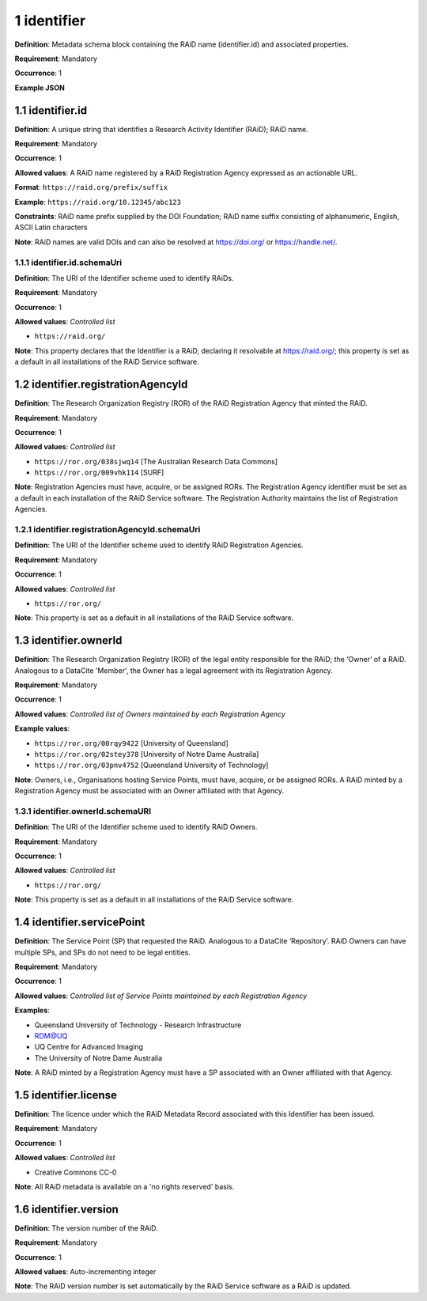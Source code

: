 .. autosummary::
   :toctree: generated

.. _1-identifier:

1 identifier
============

**Definition**: Metadata schema block containing the RAiD name (identifier.id) and associated properties.

**Requirement**: Mandatory

**Occurrence**: 1

**Example JSON**

.. _1.1-identifier.id:

1.1 identifier.id
-----------------

**Definition**: A unique string that identifies a Research Activity Identifier (RAiD); RAiD name.

**Requirement**: Mandatory

**Occurrence**: 1

**Allowed values**: A RAiD name registered by a RAiD Registration Agency expressed as an actionable URL.

**Format**: ``https://raid.org/prefix/suffix``

**Example**: ``https://raid.org/10.12345/abc123``

**Constraints**: RAiD name prefix supplied by the DOI Foundation; RAiD name suffix consisting of alphanumeric, English, ASCII Latin characters

**Note**: RAiD names are valid DOIs and can also be resolved at https://doi.org/ or https://handle.net/.

.. _1.1.1-identifier.id.schemaUri:

1.1.1 identifier.id.schemaUri
^^^^^^^^^^^^^^^^^^^^^^^^^^^^^

**Definition**: The URI of the Identifier scheme used to identify RAiDs.

**Requirement**: Mandatory

**Occurrence**: 1

**Allowed values**: *Controlled list*

* ``https://raid.org/``

**Note**: This property declares that the Identifier is a RAiD, declaring it resolvable at https://raid.org/; this property is set as a default in all installations of the RAiD Service software.

.. _1.2-identifier.registrationAgencyId:

1.2 identifier.registrationAgencyId
------------------------------------

**Definition**: The Research Organization Registry (ROR) of the RAiD Registration Agency that minted the RAiD.

**Requirement**: Mandatory

**Occurrence**: 1

**Allowed values**: *Controlled list*

* ``https://ror.org/038sjwq14`` [The Australian Research Data Commons]
* ``https://ror.org/009vhk114`` [SURF]

**Note**: Registration Agencies must have, acquire, or be assigned RORs. The Registration Agency identifier must be set as a default in each installation of the RAiD Service software. The Registration Authority maintains the list of Registration Agencies.

.. _1.2.1-identifier.registrationAgencyId.schemaUri:

1.2.1 identifier.registrationAgencyId.schemaUri
^^^^^^^^^^^^^^^^^^^^^^^^^^^^^^^^^^^^^^^^^^^^^^^

**Definition**: The URI of the Identifier scheme used to identify RAiD Registration Agencies.

**Requirement**: Mandatory

**Occurrence**: 1

**Allowed values**: *Controlled list*

* ``https://ror.org/``

**Note**: This property is set as a default in all installations of the RAiD Service software.

.. _1.3-identifier.owner:

1.3 identifier.ownerId
----------------------

**Definition**: The Research Organization Registry (ROR) of the legal entity responsible for the RAiD; the ‘Owner’ of a RAiD. Analogous to a DataCite 'Member', the Owner has a legal agreement with its Registration Agency.

**Requirement**: Mandatory

**Occurrence**: 1

**Allowed values**: *Controlled list of Owners maintained by each Registration Agency*

**Example values**:

* ``https://ror.org/00rqy9422`` [University of Queensland]
* ``https://ror.org/02stey378`` [University of Notre Dame Austraila]
* ``https://ror.org/03pnv4752`` [Queensland University of Technology]

**Note**: Owners, i.e., Organisations hosting Service Points, must have, acquire, or be assigned RORs. A RAiD minted by a Registration Agency must be associated with an Owner affiliated with that Agency.

.. _1.3.1-identifier.owner.schemaURI:

1.3.1 identifier.ownerId.schemaURI
^^^^^^^^^^^^^^^^^^^^^^^^^^^^^^^^^^

**Definition**: The URI of the Identifier scheme used to identify RAiD Owners.

**Requirement**: Mandatory

**Occurrence**: 1

**Allowed values**: *Controlled list*

* ``https://ror.org/``

**Note**: This property is set as a default in all installations of the RAiD Service software.

.. _1.4-identifier.servicePoint:

1.4 identifier.servicePoint
---------------------------

**Definition**: The Service Point (SP) that requested the RAiD. Analogous to a DataCite ‘Repository’. RAiD Owners can have multiple SPs, and SPs do not need to be legal entities.

**Requirement**: Mandatory

**Occurrence**: 1

**Allowed values**: *Controlled list of Service Points maintained by each Registration Agency*

**Examples**:

* Queensland University of Technology - Research Infrastructure
* RDM@UQ
* UQ Centre for Advanced Imaging
* The University of Notre Dame Australia

**Note**: A RAiD minted by a Registration Agency must have a SP associated with an Owner affiliated with that Agency.

.. _1.5-identifier.license:

1.5 identifier.license
----------------------

**Definition**: The licence under which the RAiD Metadata Record associated with this Identifier has been issued.

**Requirement**: Mandatory

**Occurrence**: 1

**Allowed values**: *Controlled list*

* Creative Commons CC-0

**Note**: All RAiD metadata is available on a 'no rights reserved' basis. 

.. _1.6-identifier.version:

1.6 identifier.version
----------------------

**Definition**: The version number of the RAiD.

**Requirement**: Mandatory

**Occurrence**: 1

**Allowed values**: Auto-incrementing integer

**Note**: The RAiD version number is set automatically by the RAiD Service software as a RAiD is updated. 
